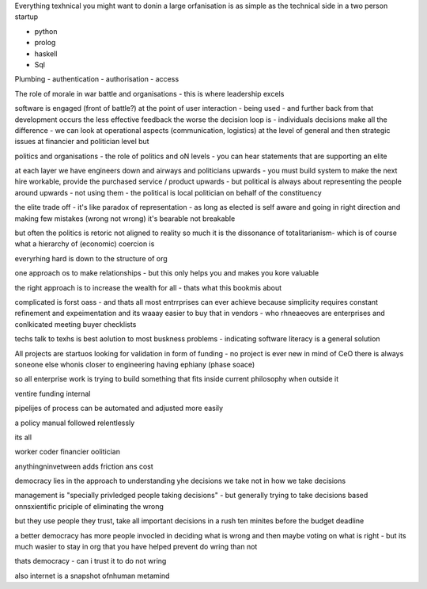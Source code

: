 Everything texhnical you might want to donin a large orfanisation is as simple as the technical side in a two person startup

- python
- prolog
- haskell
- Sql

Plumbing
- authentication 
- authorisation
- access 



The role of morale in war battle and organisations - this is where leadership excels 

software is engaged (front of battle?) at the point of user interaction - being used - and further back from that development occurs the less effective feedback the worse the decision loop is - individuals decisions make all the difference - we can look at operational aspects (communication, logistics) at the level of general and then strategic issues at financier and politician level but 



politics and organisations
- the role of politics and oN levels - you can hear statements that are supporting an elite 

at each layer we have engineers down and airways and politicians upwards - you must build system to make the next hire workable, provide the purchased service / product upwards - but political is always about representing the people around upwards - not using them - the political is local politician on behalf of the constituency 



the elite trade off - it's like paradox of representation - as long as elected is self aware and going in right direction and making few mistakes (wrong not wrong) it's bearable not breakable

but often the politics is retoric not aligned to reality so much it is the dissonance of totalitarianism- which is of course what a hierarchy of (economic) coercion is 


everyrhing hard is down to the structure of org

one approach os to make relationships - but this only helps you and makes you kore valuable

the right approach is to increase the wealth for all - thats what this bookmis about 

complicated is forst oass - and thats all most entrrprises can ever achieve because simplicity requires constant refinement and expeimentation and its waaay easier to buy that in vendors - who rhneaeoves are enterprises and  conlkicated meeting buyer checklists 

techs talk to texhs is best aolution to most buskness problems - indicating software literacy is a general solution 

All projects are startuos looking for validation in form
of funding - no project is ever new in mind of CeO there is always soneone else whonis closer to engineering having ephiany (phase soace)

so all enterprise work is trying to build something that fits inside current philosophy when outside it 

ventire funding internal

pipelijes of process can be automated and adjusted more easily

a policy manual followed relentlessly 

its all 

worker
coder
financier 
oolitician 

anythingninvetween adds friction ans cost 



democracy lies in the approach to understanding yhe decisions we take not in how we take decisions 

management is "specially privledged people taking decisions" - but generally trying to take decisions based onnsxientific priciple of eliminating the wrong

but they use people they trust, take all important decisions in a rush ten minites before the budget deadline 

a better democracy has more people invocled in deciding what is wrong and then maybe voting on what is right - but its much wasier to stay in org that you have helped prevent do wring than not

thats democracy - can i trust it to do not wring 

also internet is a snapshot ofnhuman metamind 